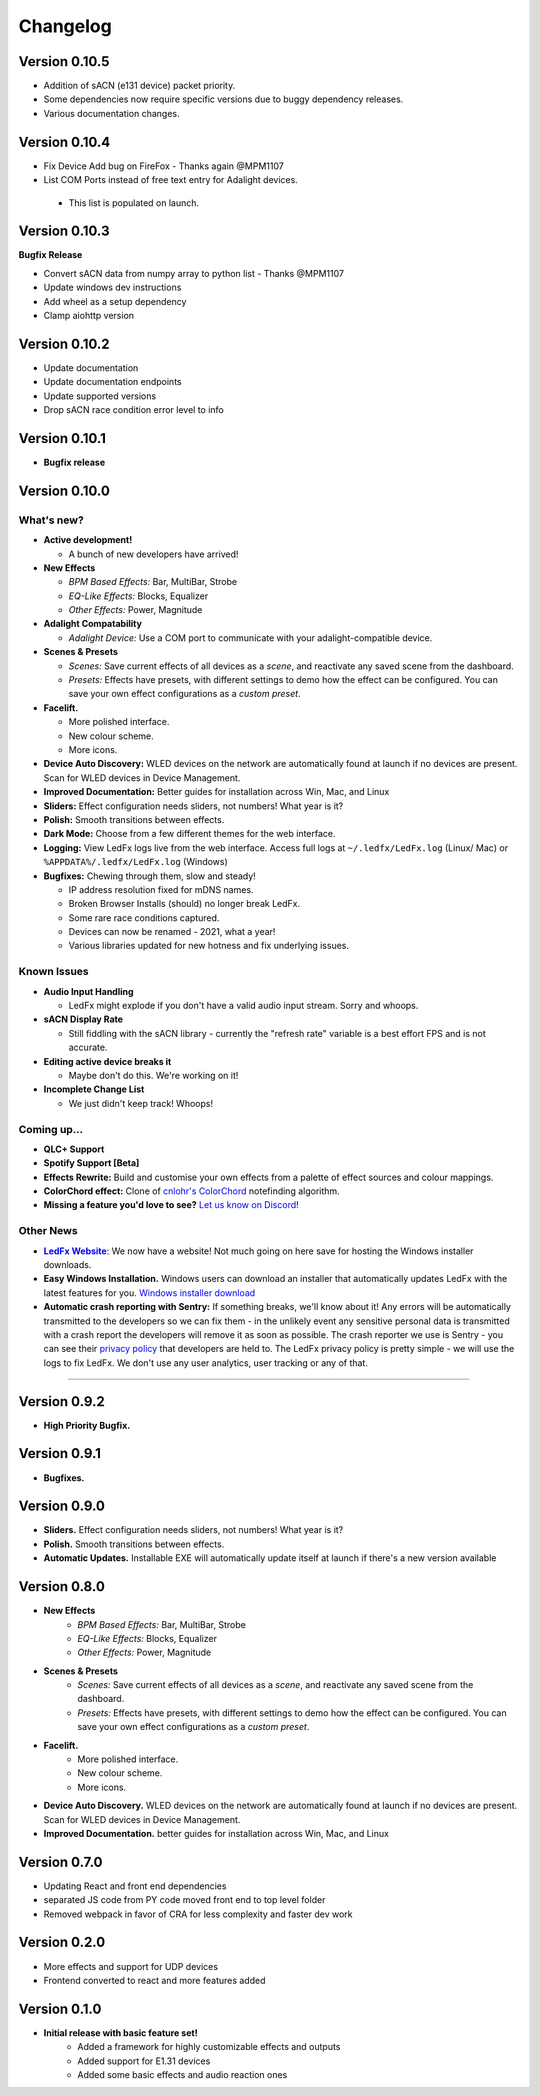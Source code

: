 =========
Changelog
=========
Version 0.10.5
==============
- Addition of sACN (e131 device) packet priority.
- Some dependencies now require specific versions due to buggy dependency releases.
- Various documentation changes.

Version 0.10.4
==============

- Fix Device Add bug on FireFox - Thanks again @MPM1107
- List COM Ports instead of free text entry for Adalight devices.
 - This list is populated on launch.

Version 0.10.3
==============

**Bugfix Release**

- Convert sACN data from numpy array to python list - Thanks @MPM1107
- Update windows dev instructions
- Add wheel as a setup dependency
- Clamp aiohttp version

Version 0.10.2
==============

- Update documentation
- Update documentation endpoints
- Update supported versions
- Drop sACN race condition error level to info

Version 0.10.1
==============

- **Bugfix release**

Version 0.10.0
==============

What's new?
-----------

- **Active development!**

  - A bunch of new developers have arrived!

- **New Effects**

  - *BPM Based Effects:* Bar, MultiBar, Strobe
  - *EQ-Like Effects:* Blocks, Equalizer
  - *Other Effects:* Power, Magnitude

- **Adalight Compatability**

  - *Adalight Device:* Use a COM port to communicate with your adalight-compatible device.

- **Scenes & Presets**

  - *Scenes:* Save current effects of all devices as a *scene*, and reactivate any saved scene from the dashboard.
  - *Presets:* Effects have presets, with different settings to demo how the effect can be configured. You can save your own effect configurations as a *custom preset*.

- **Facelift.**

  - More polished interface.
  - New colour scheme.
  - More icons.

- **Device Auto Discovery:** WLED devices on the network are automatically found at launch if no devices are present. Scan for WLED devices in Device Management.

- **Improved Documentation:** Better guides for installation across Win, Mac, and Linux

- **Sliders:** Effect configuration needs sliders, not numbers! What year is it?

- **Polish:** Smooth transitions between effects.

- **Dark Mode:** Choose from a few different themes for the web interface.

- **Logging:** View LedFx logs live from the web interface. Access full logs at  ``~/.ledfx/LedFx.log`` (Linux/ Mac) or ``%APPDATA%/.ledfx/LedFx.log`` (Windows)

- **Bugfixes:** Chewing through them, slow and steady!

  - IP address resolution fixed for mDNS names.
  - Broken Browser Installs (should) no longer break LedFx.
  - Some rare race conditions captured.
  - Devices can now be renamed - 2021, what a year!
  - Various libraries updated for new hotness and fix underlying issues.

Known Issues
------------

- **Audio Input Handling**

  - LedFx might explode if you don't have a valid audio input stream. Sorry and whoops.

- **sACN Display Rate**

  - Still fiddling with the sACN library - currently the "refresh rate" variable is a best effort FPS and is not accurate.

- **Editing active device breaks it**

  - Maybe don't do this. We're working on it!

- **Incomplete Change List**

  - We just didn't keep track! Whoops!

Coming up...
------------

- **QLC+ Support**

- **Spotify Support [Beta]**

- **Effects Rewrite:** Build and customise your own effects from a palette of effect sources and colour mappings.

- **ColorChord effect:** Clone of `cnlohr's ColorChord <https://github.com/cnlohr/colorchord>`_ notefinding algorithm.

- **Missing a feature you'd love to see?** `Let us know on Discord <https://discord.gg/xyyHEquZKQ>`_!

Other News
----------

.. _LedFx Website: https://ledfx.app
.. |LedFx Website| replace:: **LedFx Website**

- |LedFx Website|_: We now have a website! Not much going on here save for hosting the Windows installer downloads.

- **Easy Windows Installation.** Windows users can download an installer that automatically updates LedFx with the latest features for you. `Windows installer download <https://ledfx.app/download/>`_

- **Automatic crash reporting with Sentry:** If something breaks, we'll know about it! Any errors will be automatically transmitted to the developers
  so we can fix them - in the unlikely event any sensitive personal data is transmitted with a crash report the developers will remove it as soon as possible.
  The crash reporter we use is Sentry - you can see their `privacy policy <https://sentry.io/privacy/>`_ that developers are held to. The LedFx privacy policy
  is pretty simple - we will use the logs to fix LedFx. We don't use any user analytics, user tracking or any of that.


----------------------------------------------


Version 0.9.2
=============

- **High Priority Bugfix.**

Version 0.9.1
=============
- **Bugfixes.**

Version 0.9.0
=============

- **Sliders.** Effect configuration needs sliders, not numbers! What year is it?
- **Polish.** Smooth transitions between effects.
- **Automatic Updates.** Installable EXE will automatically update itself at launch if there's a new version available

Version 0.8.0
=============

- **New Effects**
    - *BPM Based Effects:* Bar, MultiBar, Strobe
    - *EQ-Like Effects:* Blocks, Equalizer
    - *Other Effects:* Power, Magnitude
- **Scenes & Presets**
    - *Scenes:* Save current effects of all devices as a *scene*, and reactivate any saved scene from the dashboard.
    - *Presets:* Effects have presets, with different settings to demo how the effect can be configured. You can save your own effect configurations as a *custom preset*.
- **Facelift.**
    - More polished interface.
    - New colour scheme.
    - More icons.
- **Device Auto Discovery.** WLED devices on the network are automatically found at launch if no devices are present. Scan for WLED devices in Device Management.
- **Improved Documentation.** better guides for installation across Win, Mac, and Linux

Version 0.7.0
=============

- Updating React and front end dependencies
- separated JS code from PY code moved front end to top level folder
- Removed webpack in favor of CRA for less complexity and faster dev work

Version 0.2.0
=============

- More effects and support for UDP devices
- Frontend converted to react and more features added

Version 0.1.0
=============

- **Initial release with basic feature set!**
    - Added a framework for highly customizable effects and outputs
    - Added support for E1.31 devices
    - Added some basic effects and audio reaction ones